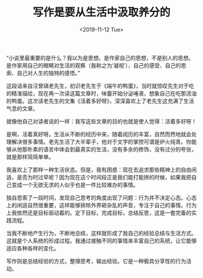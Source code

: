 #+TITLE: 写作是要从生活中汲取养分的
#+DATE: <2019-11-12 Tue>
#+HUGO_TAGS: 随笔

“小说里最重要的是什么？我以为是思想。是作家自己的思想，不是别人的思想。是作家用自己的眼睛对生活的观察（我称之为‘凝视’），自己的感受、自己的思索、自己对人生的独特的感悟。”

这段话来自汪曾祺老先生，初识老先生于《端午的鸭蛋》，当时就惊叹先生对于吃的精准描绘，现在再一次读这篇文章时，味蕾开始分泌唾液，想象自己在吃那流油的鸭蛋。这次读老先生的文集《活着多好呀》，深深喜欢上了老先生这充满了生活气息的文章。

就像他自己对读者说的一样：我写这些文章的目的也就是使人觉得：活着多好呀！

是啊，活着真好呀。生活从不断的经历中来，随着阅历的丰富，自然而然地就会处理解决很多事情。老先生活了大半辈子，他对于文字的掌控可谓是炉火纯青。你能够从他那朴素的语言中体会到最真实的生活，没有多余的修饰，没有过分的夸张，就是那样简简单单。

我喜欢上了那样一种生活状态。但是，我有困惑：现在去追求那些精神上的自由闲适，是否为时过早呢？因为现在这个时间段正是我们能打能拼的时候，如果我把自己变成一个无欲无求的人似乎也是一件比较难办的事情。

独自思索了一段时间，发现自己思考的角度出现了问题：行为并不决定心态。心态上的闲适自然很重要，这样能够排除外界砸杂乱的声音，专注于自己的事情。行为上我依然还是目标驱动着的。定下目标，完成目标，总结反思，这是一套完备的实践流程。

当我不断地产生行为，不断地总结，这样就形成了我自己的经验总结与生活方式。这就是个人系统的形成过程。我通过接触不同的事情来丰富自己的系统，让它能够适应各种各样的变化。

写作则是总结经验的方式，整理思考，输出经验。它是一种极具分享性的行为活动。
